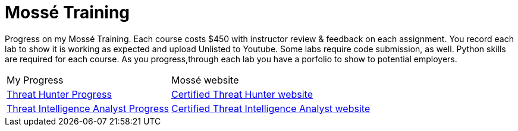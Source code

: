 # Mossé Training

Progress on my Mossé Training.  Each course costs $450 with instructor review & feedback on each assignment. You record each lab to show it is working as expected and upload Unlisted to Youtube.  Some labs require code submission, as well.  Python skills are required for each course.  As you progress,through each lab you have a porfolio to show to potential employers.

[cols="1,1"]
[stripes=even,cols="1,2"]
|===
|My Progress
|Mossé website
|https://github.com/thedunston/MosseTraining/blob/main/Threat_Hunting_Cert.adoc[Threat Hunter Progress]
|https://www.mosse-institute.com/certifications/mth-certified-threat-hunter.html[Certified Threat Hunter website]

|https://github.com/thedunston/MosseTraining/blob/main/Threat_Intell_Analyst_Cert.adoc[Threat Intelligence Analyst Progress]
|https://www.mosse-institute.com/certifications/mtia-certified-threat-intelligence-analyst.html[Certified Threat Intelligence Analyst website]
|===
